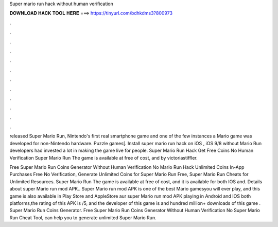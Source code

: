 Super mario run hack without human verification



𝐃𝐎𝐖𝐍𝐋𝐎𝐀𝐃 𝐇𝐀𝐂𝐊 𝐓𝐎𝐎𝐋 𝐇𝐄𝐑𝐄 ===> https://tinyurl.com/bdhkdms3?800973



.



.



.



.



.



.



.



.



.



.



.



.

released Super Mario Run, Nintendo's first real smartphone game and one of the few instances a Mario game was developed for non-Nintendo hardware. Puzzle games[. Install super mario run hack on iOS , iOS 9/8 without Mario Run developers had invested a lot in making the game live for people. Super Mario Run Hack Get Free Coins No Human Verification Super Mario Run The game is available at free of cost, and by victoriastiffler.

Free Super Mario Run Coins Generator Without Human Verification No  Mario Run Hack Unlimited Coins In-App Purchases Free No Verification, Generate Unlimited Coins for Super Mario Run Free, Super Mario Run Cheats for Unlimited Resources. Super Mario Run The game is available at free of cost, and it is available for both IOS and. Details about super Mario run mod APK.. Super Mario run mod APK is one of the best Mario gamesyou will ever play, and this game is also available in Play Store and AppleStore aur super Mario run mod APK playing in Android and IOS both platforms,the rating of this APK is /5, and the developer of this game is  and hundred million+ downloads of this game . Super Mario Run Coins Generator. Free Super Mario Run Coins Generator Without Human Verification No  Super Mario Run Cheat Tool, can help you to generate unlimited Super Mario Run.
